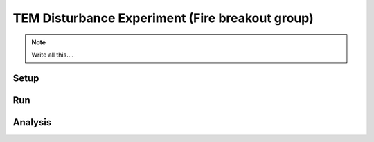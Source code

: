 TEM Disturbance Experiment (Fire breakout group)
================================================

.. note::
   
   Write all this....

Setup
-----


Run
----


Analysis
--------
